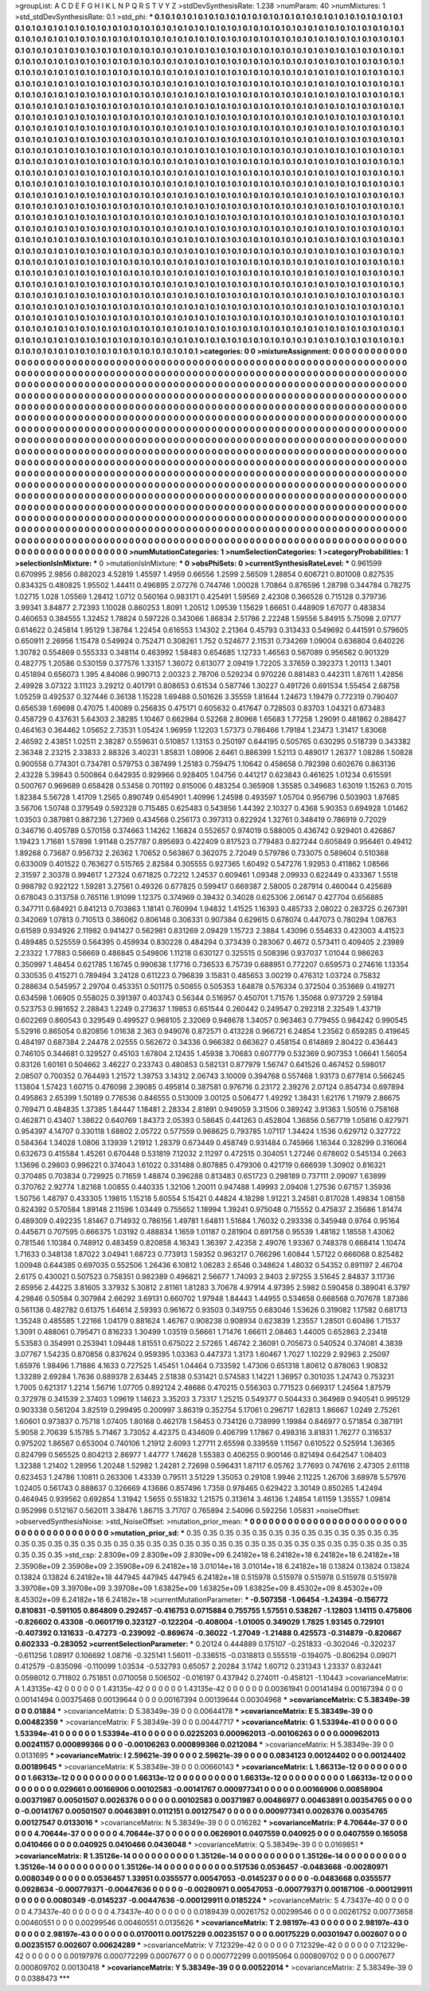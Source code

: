 >groupList:
A C D E F G H I K L
N P Q R S T V Y Z 
>stdDevSynthesisRate:
1.238 
>numParam:
40
>numMixtures:
1
>std_stdDevSynthesisRate:
0.1
>std_phi:
***
0.1 0.1 0.1 0.1 0.1 0.1 0.1 0.1 0.1 0.1
0.1 0.1 0.1 0.1 0.1 0.1 0.1 0.1 0.1 0.1
0.1 0.1 0.1 0.1 0.1 0.1 0.1 0.1 0.1 0.1
0.1 0.1 0.1 0.1 0.1 0.1 0.1 0.1 0.1 0.1
0.1 0.1 0.1 0.1 0.1 0.1 0.1 0.1 0.1 0.1
0.1 0.1 0.1 0.1 0.1 0.1 0.1 0.1 0.1 0.1
0.1 0.1 0.1 0.1 0.1 0.1 0.1 0.1 0.1 0.1
0.1 0.1 0.1 0.1 0.1 0.1 0.1 0.1 0.1 0.1
0.1 0.1 0.1 0.1 0.1 0.1 0.1 0.1 0.1 0.1
0.1 0.1 0.1 0.1 0.1 0.1 0.1 0.1 0.1 0.1
0.1 0.1 0.1 0.1 0.1 0.1 0.1 0.1 0.1 0.1
0.1 0.1 0.1 0.1 0.1 0.1 0.1 0.1 0.1 0.1
0.1 0.1 0.1 0.1 0.1 0.1 0.1 0.1 0.1 0.1
0.1 0.1 0.1 0.1 0.1 0.1 0.1 0.1 0.1 0.1
0.1 0.1 0.1 0.1 0.1 0.1 0.1 0.1 0.1 0.1
0.1 0.1 0.1 0.1 0.1 0.1 0.1 0.1 0.1 0.1
0.1 0.1 0.1 0.1 0.1 0.1 0.1 0.1 0.1 0.1
0.1 0.1 0.1 0.1 0.1 0.1 0.1 0.1 0.1 0.1
0.1 0.1 0.1 0.1 0.1 0.1 0.1 0.1 0.1 0.1
0.1 0.1 0.1 0.1 0.1 0.1 0.1 0.1 0.1 0.1
0.1 0.1 0.1 0.1 0.1 0.1 0.1 0.1 0.1 0.1
0.1 0.1 0.1 0.1 0.1 0.1 0.1 0.1 0.1 0.1
0.1 0.1 0.1 0.1 0.1 0.1 0.1 0.1 0.1 0.1
0.1 0.1 0.1 0.1 0.1 0.1 0.1 0.1 0.1 0.1
0.1 0.1 0.1 0.1 0.1 0.1 0.1 0.1 0.1 0.1
0.1 0.1 0.1 0.1 0.1 0.1 0.1 0.1 0.1 0.1
0.1 0.1 0.1 0.1 0.1 0.1 0.1 0.1 0.1 0.1
0.1 0.1 0.1 0.1 0.1 0.1 0.1 0.1 0.1 0.1
0.1 0.1 0.1 0.1 0.1 0.1 0.1 0.1 0.1 0.1
0.1 0.1 0.1 0.1 0.1 0.1 0.1 0.1 0.1 0.1
0.1 0.1 0.1 0.1 0.1 0.1 0.1 0.1 0.1 0.1
0.1 0.1 0.1 0.1 0.1 0.1 0.1 0.1 0.1 0.1
0.1 0.1 0.1 0.1 0.1 0.1 0.1 0.1 0.1 0.1
0.1 0.1 0.1 0.1 0.1 0.1 0.1 0.1 0.1 0.1
0.1 0.1 0.1 0.1 0.1 0.1 0.1 0.1 0.1 0.1
0.1 0.1 0.1 0.1 0.1 0.1 0.1 0.1 0.1 0.1
0.1 0.1 0.1 0.1 0.1 0.1 0.1 0.1 0.1 0.1
0.1 0.1 0.1 0.1 0.1 0.1 0.1 0.1 0.1 0.1
0.1 0.1 0.1 0.1 0.1 0.1 0.1 0.1 0.1 0.1
0.1 0.1 0.1 0.1 0.1 0.1 0.1 0.1 0.1 0.1
0.1 0.1 0.1 0.1 0.1 0.1 0.1 0.1 0.1 0.1
0.1 0.1 0.1 0.1 0.1 0.1 0.1 0.1 0.1 0.1
0.1 0.1 0.1 0.1 0.1 0.1 0.1 0.1 0.1 0.1
0.1 0.1 0.1 0.1 0.1 0.1 0.1 0.1 0.1 0.1
0.1 0.1 0.1 0.1 0.1 0.1 0.1 0.1 0.1 0.1
0.1 0.1 0.1 0.1 0.1 0.1 0.1 0.1 0.1 0.1
0.1 0.1 0.1 0.1 0.1 0.1 0.1 0.1 0.1 0.1
0.1 0.1 0.1 0.1 0.1 0.1 0.1 0.1 0.1 0.1
0.1 0.1 0.1 0.1 0.1 0.1 0.1 0.1 0.1 0.1
0.1 0.1 0.1 0.1 0.1 0.1 0.1 0.1 0.1 0.1
0.1 0.1 0.1 0.1 0.1 0.1 0.1 0.1 0.1 0.1
0.1 0.1 0.1 0.1 0.1 0.1 0.1 0.1 0.1 0.1
0.1 0.1 0.1 0.1 0.1 0.1 0.1 0.1 0.1 0.1
0.1 0.1 0.1 0.1 0.1 0.1 0.1 0.1 0.1 0.1
0.1 0.1 0.1 0.1 0.1 0.1 0.1 0.1 0.1 0.1
0.1 0.1 0.1 0.1 0.1 0.1 0.1 0.1 0.1 0.1
0.1 0.1 0.1 0.1 0.1 0.1 0.1 0.1 0.1 0.1
0.1 0.1 0.1 0.1 0.1 0.1 0.1 0.1 0.1 0.1
0.1 0.1 0.1 0.1 0.1 0.1 0.1 0.1 0.1 0.1
0.1 0.1 0.1 0.1 0.1 0.1 0.1 0.1 0.1 0.1
0.1 0.1 0.1 0.1 0.1 0.1 0.1 0.1 0.1 0.1
0.1 0.1 0.1 0.1 0.1 0.1 0.1 0.1 0.1 0.1
0.1 0.1 0.1 0.1 0.1 0.1 0.1 0.1 0.1 0.1
0.1 0.1 0.1 0.1 0.1 0.1 0.1 0.1 0.1 0.1
0.1 0.1 0.1 0.1 0.1 0.1 0.1 0.1 0.1 0.1
0.1 0.1 0.1 0.1 0.1 0.1 0.1 0.1 0.1 0.1
0.1 0.1 0.1 0.1 0.1 0.1 0.1 0.1 0.1 0.1
0.1 0.1 0.1 0.1 0.1 0.1 0.1 0.1 0.1 0.1
0.1 0.1 0.1 0.1 0.1 0.1 0.1 0.1 0.1 0.1
0.1 0.1 0.1 0.1 0.1 0.1 0.1 0.1 0.1 0.1
0.1 0.1 0.1 0.1 0.1 0.1 0.1 0.1 0.1 0.1
0.1 0.1 0.1 0.1 0.1 0.1 0.1 0.1 0.1 0.1
0.1 0.1 0.1 0.1 0.1 0.1 0.1 0.1 0.1 0.1
0.1 0.1 0.1 0.1 0.1 0.1 0.1 0.1 0.1 0.1
0.1 0.1 0.1 0.1 0.1 0.1 0.1 0.1 0.1 0.1
0.1 0.1 0.1 0.1 0.1 0.1 0.1 0.1 0.1 0.1
0.1 0.1 0.1 0.1 0.1 0.1 0.1 0.1 0.1 0.1
0.1 0.1 0.1 0.1 0.1 0.1 0.1 0.1 0.1 0.1
0.1 0.1 0.1 0.1 0.1 0.1 0.1 0.1 0.1 0.1
0.1 0.1 0.1 0.1 0.1 0.1 0.1 0.1 0.1 0.1
0.1 0.1 0.1 0.1 0.1 0.1 0.1 0.1 0.1 0.1
0.1 0.1 0.1 0.1 0.1 0.1 0.1 0.1 0.1 0.1
0.1 0.1 0.1 0.1 0.1 0.1 0.1 0.1 0.1 0.1
0.1 0.1 0.1 0.1 0.1 0.1 0.1 0.1 0.1 0.1
0.1 0.1 0.1 0.1 0.1 0.1 0.1 0.1 0.1 0.1
0.1 0.1 0.1 0.1 0.1 0.1 0.1 0.1 0.1 0.1
0.1 0.1 0.1 0.1 0.1 0.1 0.1 0.1 0.1 0.1
0.1 0.1 0.1 0.1 0.1 0.1 0.1 0.1 0.1 0.1
0.1 0.1 0.1 0.1 0.1 0.1 0.1 0.1 0.1 0.1
0.1 0.1 0.1 0.1 0.1 0.1 0.1 0.1 0.1 0.1
0.1 0.1 0.1 0.1 0.1 0.1 0.1 0.1 0.1 0.1
0.1 0.1 0.1 0.1 0.1 0.1 0.1 0.1 0.1 0.1
0.1 0.1 0.1 0.1 0.1 0.1 0.1 0.1 0.1 0.1
0.1 0.1 0.1 0.1 0.1 0.1 0.1 0.1 0.1 0.1
0.1 0.1 0.1 0.1 0.1 0.1 0.1 0.1 0.1 0.1
0.1 0.1 0.1 0.1 0.1 0.1 0.1 0.1 0.1 0.1
0.1 0.1 0.1 0.1 0.1 0.1 0.1 0.1 0.1 0.1
0.1 0.1 0.1 0.1 0.1 0.1 0.1 0.1 0.1 0.1
0.1 0.1 0.1 0.1 0.1 0.1 0.1 0.1 0.1 0.1
0.1 0.1 0.1 0.1 0.1 0.1 0.1 0.1 0.1 0.1
0.1 0.1 0.1 0.1 0.1 0.1 0.1 0.1 0.1 0.1
0.1 0.1 0.1 0.1 0.1 0.1 0.1 0.1 0.1 0.1
0.1 0.1 0.1 0.1 0.1 0.1 0.1 0.1 0.1 0.1
0.1 0.1 0.1 0.1 0.1 0.1 0.1 0.1 0.1 0.1
0.1 0.1 0.1 0.1 0.1 0.1 0.1 0.1 0.1 0.1
0.1 0.1 0.1 0.1 0.1 0.1 0.1 0.1 0.1 0.1
0.1 0.1 0.1 0.1 0.1 0.1 0.1 0.1 0.1 0.1
0.1 0.1 0.1 0.1 0.1 0.1 0.1 0.1 0.1 0.1
0.1 0.1 0.1 0.1 
>categories:
0 0
>mixtureAssignment:
0 0 0 0 0 0 0 0 0 0 0 0 0 0 0 0 0 0 0 0 0 0 0 0 0 0 0 0 0 0 0 0 0 0 0 0 0 0 0 0 0 0 0 0 0 0 0 0 0 0
0 0 0 0 0 0 0 0 0 0 0 0 0 0 0 0 0 0 0 0 0 0 0 0 0 0 0 0 0 0 0 0 0 0 0 0 0 0 0 0 0 0 0 0 0 0 0 0 0 0
0 0 0 0 0 0 0 0 0 0 0 0 0 0 0 0 0 0 0 0 0 0 0 0 0 0 0 0 0 0 0 0 0 0 0 0 0 0 0 0 0 0 0 0 0 0 0 0 0 0
0 0 0 0 0 0 0 0 0 0 0 0 0 0 0 0 0 0 0 0 0 0 0 0 0 0 0 0 0 0 0 0 0 0 0 0 0 0 0 0 0 0 0 0 0 0 0 0 0 0
0 0 0 0 0 0 0 0 0 0 0 0 0 0 0 0 0 0 0 0 0 0 0 0 0 0 0 0 0 0 0 0 0 0 0 0 0 0 0 0 0 0 0 0 0 0 0 0 0 0
0 0 0 0 0 0 0 0 0 0 0 0 0 0 0 0 0 0 0 0 0 0 0 0 0 0 0 0 0 0 0 0 0 0 0 0 0 0 0 0 0 0 0 0 0 0 0 0 0 0
0 0 0 0 0 0 0 0 0 0 0 0 0 0 0 0 0 0 0 0 0 0 0 0 0 0 0 0 0 0 0 0 0 0 0 0 0 0 0 0 0 0 0 0 0 0 0 0 0 0
0 0 0 0 0 0 0 0 0 0 0 0 0 0 0 0 0 0 0 0 0 0 0 0 0 0 0 0 0 0 0 0 0 0 0 0 0 0 0 0 0 0 0 0 0 0 0 0 0 0
0 0 0 0 0 0 0 0 0 0 0 0 0 0 0 0 0 0 0 0 0 0 0 0 0 0 0 0 0 0 0 0 0 0 0 0 0 0 0 0 0 0 0 0 0 0 0 0 0 0
0 0 0 0 0 0 0 0 0 0 0 0 0 0 0 0 0 0 0 0 0 0 0 0 0 0 0 0 0 0 0 0 0 0 0 0 0 0 0 0 0 0 0 0 0 0 0 0 0 0
0 0 0 0 0 0 0 0 0 0 0 0 0 0 0 0 0 0 0 0 0 0 0 0 0 0 0 0 0 0 0 0 0 0 0 0 0 0 0 0 0 0 0 0 0 0 0 0 0 0
0 0 0 0 0 0 0 0 0 0 0 0 0 0 0 0 0 0 0 0 0 0 0 0 0 0 0 0 0 0 0 0 0 0 0 0 0 0 0 0 0 0 0 0 0 0 0 0 0 0
0 0 0 0 0 0 0 0 0 0 0 0 0 0 0 0 0 0 0 0 0 0 0 0 0 0 0 0 0 0 0 0 0 0 0 0 0 0 0 0 0 0 0 0 0 0 0 0 0 0
0 0 0 0 0 0 0 0 0 0 0 0 0 0 0 0 0 0 0 0 0 0 0 0 0 0 0 0 0 0 0 0 0 0 0 0 0 0 0 0 0 0 0 0 0 0 0 0 0 0
0 0 0 0 0 0 0 0 0 0 0 0 0 0 0 0 0 0 0 0 0 0 0 0 0 0 0 0 0 0 0 0 0 0 0 0 0 0 0 0 0 0 0 0 0 0 0 0 0 0
0 0 0 0 0 0 0 0 0 0 0 0 0 0 0 0 0 0 0 0 0 0 0 0 0 0 0 0 0 0 0 0 0 0 0 0 0 0 0 0 0 0 0 0 0 0 0 0 0 0
0 0 0 0 0 0 0 0 0 0 0 0 0 0 0 0 0 0 0 0 0 0 0 0 0 0 0 0 0 0 0 0 0 0 0 0 0 0 0 0 0 0 0 0 0 0 0 0 0 0
0 0 0 0 0 0 0 0 0 0 0 0 0 0 0 0 0 0 0 0 0 0 0 0 0 0 0 0 0 0 0 0 0 0 0 0 0 0 0 0 0 0 0 0 0 0 0 0 0 0
0 0 0 0 0 0 0 0 0 0 0 0 0 0 0 0 0 0 0 0 0 0 0 0 0 0 0 0 0 0 0 0 0 0 0 0 0 0 0 0 0 0 0 0 0 0 0 0 0 0
0 0 0 0 0 0 0 0 0 0 0 0 0 0 0 0 0 0 0 0 0 0 0 0 0 0 0 0 0 0 0 0 0 0 0 0 0 0 0 0 0 0 0 0 0 0 0 0 0 0
0 0 0 0 0 0 0 0 0 0 0 0 0 0 0 0 0 0 0 0 0 0 0 0 0 0 0 0 0 0 0 0 0 0 0 0 0 0 0 0 0 0 0 0 0 0 0 0 0 0
0 0 0 0 0 0 0 0 0 0 0 0 0 0 0 0 0 0 0 0 0 0 0 0 0 0 0 0 0 0 0 0 0 0 
>numMutationCategories:
1
>numSelectionCategories:
1
>categoryProbabilities:
1 
>selectionIsInMixture:
***
0 
>mutationIsInMixture:
***
0 
>obsPhiSets:
0
>currentSynthesisRateLevel:
***
0.961599 0.670995 2.9856 0.882023 4.52819 1.45597 1.4959 0.66556 1.2599 2.56509
1.28854 0.606721 0.801008 0.827535 0.834325 0.480825 1.95502 1.44411 0.496895 2.07276
0.744746 1.00028 1.70864 0.876596 1.28798 0.344784 0.78275 1.02715 1.028 1.05569
1.28412 1.0712 0.560164 0.983171 0.425491 1.59569 2.42308 0.366528 0.715128 0.379736
3.99341 3.84877 2.72393 1.10028 0.860253 1.8091 1.20512 1.09539 1.15629 1.66651
0.448909 1.67077 0.483834 0.460653 0.384555 1.32452 1.78824 0.597226 0.343066 1.86834
2.51786 2.22248 1.59556 5.84915 5.75098 2.07177 0.614622 0.245814 1.95129 1.38784
1.22454 0.616553 1.14302 2.21364 0.45793 0.313433 0.549692 0.441591 0.579605 0.650911
2.26956 1.15478 0.549924 0.752471 0.308261 1.752 0.524677 2.11531 0.734269 1.09004
0.636804 0.640226 1.30782 0.554869 0.555333 0.348114 0.463992 1.58483 0.654685 1.12733
1.46563 0.567089 0.956562 0.901329 0.482775 1.20586 0.530159 0.377576 1.33157 1.36072
0.613077 2.09419 1.72205 3.37659 0.392373 1.20113 1.3401 0.451894 0.656073 1.395
4.84086 0.990713 2.00323 2.78706 0.529234 0.970226 0.881483 0.442311 1.87611 1.42856
2.49928 3.07322 3.11123 3.29212 0.401791 0.808653 0.61534 0.587746 1.30227 0.491726
0.691534 1.55454 2.68758 1.05259 0.492537 0.327446 0.36138 1.15228 1.69488 0.501626
3.35559 1.81644 1.24673 1.19479 0.772319 0.790407 0.656539 1.69698 0.47075 1.40089
0.256835 0.475171 0.605632 0.417647 0.728503 0.83703 1.04321 0.673483 0.458729 0.437631
5.64303 2.38285 1.10467 0.662984 0.52268 2.80968 1.65683 1.77258 1.29091 0.481862
0.288427 0.464163 0.364462 1.05652 2.73531 1.05424 1.96959 1.12203 1.57373 0.786466
1.79184 1.23473 1.31417 1.83068 2.46592 2.43851 1.02511 2.38287 0.559631 0.510857
1.13153 0.250197 0.644195 0.505765 0.630295 0.518739 0.343382 2.36348 2.23215 2.33833
2.88326 3.40231 1.85831 1.08906 2.6461 0.886399 1.52113 0.489017 1.26377 1.08286
1.50828 0.900558 0.774301 0.734781 0.579753 0.387499 1.25183 0.759475 1.10642 0.458658
0.792398 0.602676 0.863136 2.43228 5.39843 0.500864 0.642935 0.929966 0.928405 1.04756
0.441217 0.623843 0.461625 1.01234 0.615591 0.500767 0.969689 0.658428 0.53458 0.701192
0.815006 0.483254 0.365908 1.35585 0.349683 1.63019 1.15263 0.7015 1.82384 5.56728
1.41709 1.2565 0.890749 0.654901 1.40996 1.24598 0.493597 1.05704 0.956796 0.503903
1.87685 3.56706 1.50748 0.379549 0.592328 0.715485 0.625483 0.543856 1.44392 2.10327
0.4368 5.90353 0.694928 1.01462 1.03503 0.387981 0.887236 1.27369 0.434568 0.256173
0.397313 0.822924 1.32761 0.348419 0.786919 0.72029 0.346716 0.405789 0.570158 0.374663
1.14262 1.16824 0.552657 0.974019 0.588005 0.436742 0.929401 0.426867 1.19423 1.71681
1.57898 1.91148 0.257787 0.895693 0.422409 0.817523 0.779483 0.827244 0.605849 0.956461
0.49412 1.89268 0.73687 0.956732 2.26362 1.70652 0.563867 0.362075 2.72049 0.579786
0.733075 0.589604 0.510368 0.633009 0.401522 0.763627 0.515765 2.82584 0.305555 0.927365
1.60492 0.547276 1.92953 0.411862 1.08566 2.31597 2.30378 0.994617 1.27324 0.671825
0.72212 1.24537 0.609461 1.09348 2.09933 0.622449 0.433367 1.5518 0.998792 0.922122
1.59281 3.27561 0.49326 0.677825 0.599417 0.669387 2.58005 0.287914 0.460044 0.425689
0.678043 0.313758 0.765116 1.91099 1.12375 0.374969 0.39432 0.34028 0.625306 2.06147
0.427704 0.656885 0.347711 0.684921 0.841213 0.703863 1.18141 0.760994 1.94832 1.41525
1.16393 0.485733 2.08022 0.283725 0.267391 0.342069 1.07813 0.710513 0.386062 0.806148
0.306331 0.907384 0.629615 0.678074 0.447073 0.780294 1.08763 0.61589 0.934926 2.11982
0.941427 0.562981 0.831269 2.09429 1.15723 2.3884 1.43096 0.554633 0.423003 4.41523
0.489485 0.525559 0.564395 0.459934 0.830228 0.484294 0.373439 0.283067 0.4672 0.573411
0.409405 2.23989 2.23322 1.77883 0.56669 0.486845 0.549806 1.11218 0.630127 0.325515
0.508396 0.937037 1.01044 0.986263 0.350997 1.48454 0.621785 1.16745 0.990638 1.17716
0.736533 6.75739 0.688951 0.772207 0.659573 0.274616 1.13354 0.330535 0.415271 0.789494
3.24128 0.611223 0.796839 3.15831 0.485653 3.00219 0.476312 1.03724 0.75832 0.288634
0.545957 2.29704 0.453351 0.501175 0.50855 0.505353 1.64878 0.576334 0.372504 0.353669
0.419271 0.634598 1.06905 0.558025 0.391397 0.403743 0.56344 0.516957 0.450701 1.71576
1.35068 0.973729 2.59184 0.523753 0.981652 2.28843 1.2249 0.273637 1.19853 0.651544
0.260442 0.249547 0.292318 2.32549 1.43719 0.602269 0.860543 0.329549 0.499527 0.968105
2.32069 0.948678 1.34057 0.963463 0.779455 0.984242 0.990545 5.52916 0.865054 0.820856
1.01638 2.363 0.949076 0.872571 0.413228 0.966721 6.24854 1.23562 0.659285 0.419645
0.484197 0.687384 2.24478 2.02555 0.562672 0.34336 0.966382 0.663627 0.458154 0.614869
2.80422 0.436443 0.746105 0.344681 0.329527 0.45103 1.67804 2.12435 1.45938 3.70683
0.607779 0.532369 0.907353 1.06641 1.56054 0.83126 1.60161 0.504662 3.46227 0.233743
0.480853 0.582131 0.877979 1.56747 0.641526 0.467452 0.598017 2.08507 0.700352 0.764493
1.21572 1.39753 3.14312 2.06743 3.10009 0.394768 0.557468 1.93173 0.677814 0.566245
1.13804 1.57423 1.60715 0.476098 2.39085 0.495814 0.387581 0.976716 0.23172 2.39276
2.07124 0.854734 0.697894 0.495863 2.65399 1.50189 0.776536 0.846555 0.513009 3.00125
0.506477 1.49292 1.38431 1.62176 1.71979 2.86675 0.769471 0.484835 1.37385 1.84447
1.18481 2.28334 2.81891 0.949059 3.31506 0.389242 3.91363 1.50516 0.758168 0.462871
0.43407 1.38622 0.640769 1.84373 2.05393 0.58645 0.441263 0.452804 1.36856 0.567719
1.05816 0.827971 0.954397 4.14707 0.330118 1.68802 2.05722 0.577559 0.968625 0.793785
1.07117 1.34424 1.1536 0.629712 0.327722 0.584364 1.34028 1.0806 3.13939 1.21912
1.28379 0.673449 0.458749 0.931484 0.745966 1.16344 0.328299 0.316064 0.632673 0.415584
1.45261 0.670448 0.531819 7.12032 2.11297 0.472515 0.304051 1.27246 0.678602 0.545134
0.2663 1.13696 0.29803 0.996221 0.374043 1.61022 0.331488 0.807885 0.479306 0.421719
0.666939 1.30902 0.816321 0.370485 0.703834 0.729925 0.71659 1.48874 0.396288 0.813483
0.651723 0.298189 0.737111 2.09097 1.63899 0.370762 2.92774 1.82168 1.00855 0.440335
1.32106 1.20011 0.947488 1.49993 2.09408 1.27536 0.67157 1.35936 1.50756 1.48797
0.433305 1.19815 1.15218 5.60554 5.15421 0.44824 4.18298 1.91221 3.24581 0.817028
1.49834 1.08158 0.824392 0.570584 1.89148 2.11596 1.03449 0.755652 1.18994 1.39241
0.975048 0.715552 0.475837 2.35686 1.81474 0.489309 0.492235 1.81467 0.714932 0.786156
1.49781 1.64811 1.51684 1.76032 0.293336 0.345948 0.9764 0.95164 0.445671 0.707595
0.666375 1.03192 0.488834 1.1659 1.01187 0.281904 0.891758 0.95539 1.48182 1.18558
1.43062 0.781546 1.10384 0.748912 0.483459 0.820858 4.16343 1.36397 2.42358 2.49076
1.93367 0.748378 0.668414 1.10474 1.71633 0.348138 1.87022 3.04941 1.68723 0.773913
1.59352 0.963217 0.766296 1.60844 1.57122 0.666068 0.825482 1.00948 0.644385 0.697035
0.552506 1.26436 6.10812 1.06283 2.6546 0.348624 1.48032 0.54352 0.891197 2.46704
2.6175 0.430021 0.507523 0.758351 0.982389 0.496821 2.56677 1.74093 2.9403 2.97255
3.51645 2.84837 3.11736 2.65956 2.44225 3.81605 3.37932 5.30812 2.81161 1.81283
3.70678 4.97914 4.97395 2.5982 0.590458 0.389041 6.3797 4.29846 0.50584 0.307984
2.66292 3.69131 0.660702 1.97948 1.84443 1.44955 0.534658 0.668568 0.707678 1.87386
0.561138 0.482782 0.61375 1.64614 2.59393 0.961672 0.93503 0.349755 0.683046 1.53626
0.319082 1.17582 0.681713 1.35248 0.485585 1.22166 1.04179 0.881624 1.46767 0.908238
0.908934 0.623839 1.23557 1.28501 0.60486 1.71537 1.3091 0.488061 0.795471 0.816233
1.30499 1.03519 0.56661 1.71476 1.66611 2.08463 1.44005 0.652863 2.23418 5.53583
0.354991 0.253941 1.09448 1.81551 0.675022 2.57265 1.46742 2.36091 0.705673 0.540524
0.374081 4.3839 3.07767 1.54235 0.870856 0.837624 0.959395 1.03363 0.447373 1.3173
1.60467 1.7027 1.10229 2.92963 2.25097 1.65976 1.98496 1.71886 4.1633 0.727525
1.45451 1.04464 0.733592 1.47306 0.651318 1.80612 0.878063 1.90832 1.33289 2.69284
1.7636 0.889378 2.63445 2.51838 0.531421 0.574583 1.14221 1.36957 0.301035 1.24743
0.753231 1.7005 0.621317 1.2214 1.56716 1.07705 0.892124 2.48686 0.470215 0.556303
0.771523 0.669317 1.24564 1.87579 0.372978 0.341539 2.37403 1.09619 1.14623 3.35203
3.73317 1.25215 0.549377 0.504433 0.364969 0.940541 0.995129 0.903338 0.561204 3.82519
0.299495 0.200997 3.86319 0.352754 5.17061 0.296717 1.62813 1.86667 1.0249 2.75261
1.60601 0.973837 0.75718 1.07405 1.80168 0.462178 1.56453 0.734126 0.738999 1.19984
0.846977 0.571854 0.387191 5.9058 2.70639 5.15785 5.71467 3.73052 4.42375 0.434609
0.406799 1.17867 0.498316 3.81831 1.76277 0.316537 0.975202 1.86567 0.653004 0.740106
1.21912 2.6093 1.27711 2.65598 0.339559 1.11567 0.610522 0.525914 1.36365 0.824799
0.565525 0.804213 2.86977 1.44777 1.74628 1.55383 0.406255 0.900146 0.821494 0.642547
1.08403 1.32388 1.21402 1.28956 1.20248 1.52982 1.24281 2.72698 0.596431 1.87117
6.05762 3.77693 0.747616 2.47305 2.61118 0.623453 1.24786 1.10811 0.263306 1.43339
0.79511 3.51229 1.35053 0.29108 1.9946 2.11225 1.26706 3.68978 5.57976 1.02405
0.561743 0.888637 0.326669 4.13686 0.857496 1.7358 0.978465 0.629422 3.30149 0.850265
1.42494 0.464945 0.939562 0.692854 1.31942 1.5655 0.551832 1.21575 0.313614 3.46136
1.24854 1.61159 1.35557 1.09814 0.952998 0.512167 0.562011 3.38476 1.86715 3.71707
0.765894 2.54096 0.592256 1.05831 
>noiseOffset:
>observedSynthesisNoise:
>std_NoiseOffset:
>mutation_prior_mean:
***
0 0 0 0 0 0 0 0 0 0
0 0 0 0 0 0 0 0 0 0
0 0 0 0 0 0 0 0 0 0
0 0 0 0 0 0 0 0 0 0
>mutation_prior_sd:
***
0.35 0.35 0.35 0.35 0.35 0.35 0.35 0.35 0.35 0.35
0.35 0.35 0.35 0.35 0.35 0.35 0.35 0.35 0.35 0.35
0.35 0.35 0.35 0.35 0.35 0.35 0.35 0.35 0.35 0.35
0.35 0.35 0.35 0.35 0.35 0.35 0.35 0.35 0.35 0.35
>std_csp:
2.8309e+09 2.8309e+09 2.8309e+09 6.24182e+18 6.24182e+18 6.24182e+18 6.24182e+18 2.35908e+09 2.35908e+09 2.35908e+09
6.24182e+18 3.01014e+18 3.01014e+18 6.24182e+18 0.13824 0.13824 0.13824 0.13824 0.13824 6.24182e+18
447945 447945 447945 6.24182e+18 0.515978 0.515978 0.515978 0.515978 0.515978 3.39708e+09
3.39708e+09 3.39708e+09 1.63825e+09 1.63825e+09 1.63825e+09 8.45302e+09 8.45302e+09 8.45302e+09 6.24182e+18 6.24182e+18
>currentMutationParameter:
***
-0.507358 -1.06454 -1.24394 -0.156772 0.810831 -0.591105 0.864809 0.292457 -0.416753 0.0715884
0.755755 1.57551 0.538267 -1.12803 1.14115 0.475806 -0.826602 0.43308 -0.0601719 0.323127
-0.122204 -0.408004 -1.01005 0.349029 1.7825 1.93145 0.729101 -0.407392 0.131633 -0.47273
-0.239092 -0.869674 -0.36022 -1.27049 -1.21488 0.425573 -0.314879 -0.820667 0.602333 -0.283052
>currentSelectionParameter:
***
0.20124 0.444889 0.175107 -0.251833 -0.302046 -0.320237 -0.611256 1.08917 0.106692 1.08716
-0.325141 1.56011 -0.336515 -0.0318813 0.555519 -0.194075 -0.806294 0.09071 0.412579 -0.835096
-0.110099 1.03534 -0.532793 0.65057 2.20284 3.1742 1.60712 0.231343 1.23337 0.832441
0.0598012 0.711802 0.751851 0.0710058 0.506502 -0.016197 0.437942 0.274011 -0.458121 -1.10443
>covarianceMatrix:
A
1.43135e-42	0	0	0	0	0	
0	1.43135e-42	0	0	0	0	
0	0	1.43135e-42	0	0	0	
0	0	0	0.00361941	0.00141494	0.00167394	
0	0	0	0.00141494	0.00375468	0.00139644	
0	0	0	0.00167394	0.00139644	0.00304968	
***
>covarianceMatrix:
C
5.38349e-39	0	
0	0.01884	
***
>covarianceMatrix:
D
5.38349e-39	0	
0	0.00644178	
***
>covarianceMatrix:
E
5.38349e-39	0	
0	0.00482359	
***
>covarianceMatrix:
F
5.38349e-39	0	
0	0.00447717	
***
>covarianceMatrix:
G
1.53394e-41	0	0	0	0	0	
0	1.53394e-41	0	0	0	0	
0	0	1.53394e-41	0	0	0	
0	0	0	0.0225203	0.000962013	-0.00106263	
0	0	0	0.000962013	0.00241157	0.000899366	
0	0	0	-0.00106263	0.000899366	0.0212084	
***
>covarianceMatrix:
H
5.38349e-39	0	
0	0.0131695	
***
>covarianceMatrix:
I
2.59621e-39	0	0	0	
0	2.59621e-39	0	0	
0	0	0.0834123	0.00124402	
0	0	0.00124402	0.00189645	
***
>covarianceMatrix:
K
5.38349e-39	0	
0	0.00660143	
***
>covarianceMatrix:
L
1.66313e-12	0	0	0	0	0	0	0	0	0	
0	1.66313e-12	0	0	0	0	0	0	0	0	
0	0	1.66313e-12	0	0	0	0	0	0	0	
0	0	0	1.66313e-12	0	0	0	0	0	0	
0	0	0	0	1.66313e-12	0	0	0	0	0	
0	0	0	0	0	0.029661	0.00166906	0.00102583	-0.00141767	0.000977341	
0	0	0	0	0	0.00166906	0.00858904	0.00371987	0.00501507	0.0026376	
0	0	0	0	0	0.00102583	0.00371987	0.00486977	0.00463891	0.00354765	
0	0	0	0	0	-0.00141767	0.00501507	0.00463891	0.0112151	0.00127547	
0	0	0	0	0	0.000977341	0.0026376	0.00354765	0.00127547	0.0133016	
***
>covarianceMatrix:
N
5.38349e-39	0	
0	0.016282	
***
>covarianceMatrix:
P
4.70644e-37	0	0	0	0	0	
0	4.70644e-37	0	0	0	0	
0	0	4.70644e-37	0	0	0	
0	0	0	0.0626901	0.0407559	0.040925	
0	0	0	0.0407559	0.165058	0.0410466	
0	0	0	0.040925	0.0410466	0.0436048	
***
>covarianceMatrix:
Q
5.38349e-39	0	
0	0.0169851	
***
>covarianceMatrix:
R
1.35126e-14	0	0	0	0	0	0	0	0	0	
0	1.35126e-14	0	0	0	0	0	0	0	0	
0	0	1.35126e-14	0	0	0	0	0	0	0	
0	0	0	1.35126e-14	0	0	0	0	0	0	
0	0	0	0	1.35126e-14	0	0	0	0	0	
0	0	0	0	0	0.517536	0.0536457	-0.0483668	-0.00280971	0.0080349	
0	0	0	0	0	0.0536457	1.33951	0.0355577	0.00547053	-0.0145237	
0	0	0	0	0	-0.0483668	0.0355577	0.0928634	-0.000779371	-0.00447636	
0	0	0	0	0	-0.00280971	0.00547053	-0.000779371	0.00187106	-0.000129911	
0	0	0	0	0	0.0080349	-0.0145237	-0.00447636	-0.000129911	0.0185224	
***
>covarianceMatrix:
S
4.73437e-40	0	0	0	0	0	
0	4.73437e-40	0	0	0	0	
0	0	4.73437e-40	0	0	0	
0	0	0	0.0189439	0.00261752	0.00299546	
0	0	0	0.00261752	0.00773658	0.00460551	
0	0	0	0.00299546	0.00460551	0.0135626	
***
>covarianceMatrix:
T
2.98197e-43	0	0	0	0	0	
0	2.98197e-43	0	0	0	0	
0	0	2.98197e-43	0	0	0	
0	0	0	0.0170011	0.00175229	0.00235157	
0	0	0	0.00175229	0.00301947	0.002607	
0	0	0	0.00235157	0.002607	0.00624289	
***
>covarianceMatrix:
V
7.12329e-42	0	0	0	0	0	
0	7.12329e-42	0	0	0	0	
0	0	7.12329e-42	0	0	0	
0	0	0	0.00197976	0.000772299	0.0007677	
0	0	0	0.000772299	0.00195064	0.000809702	
0	0	0	0.0007677	0.000809702	0.00130418	
***
>covarianceMatrix:
Y
5.38349e-39	0	
0	0.00522014	
***
>covarianceMatrix:
Z
5.38349e-39	0	
0	0.0388473	
***
